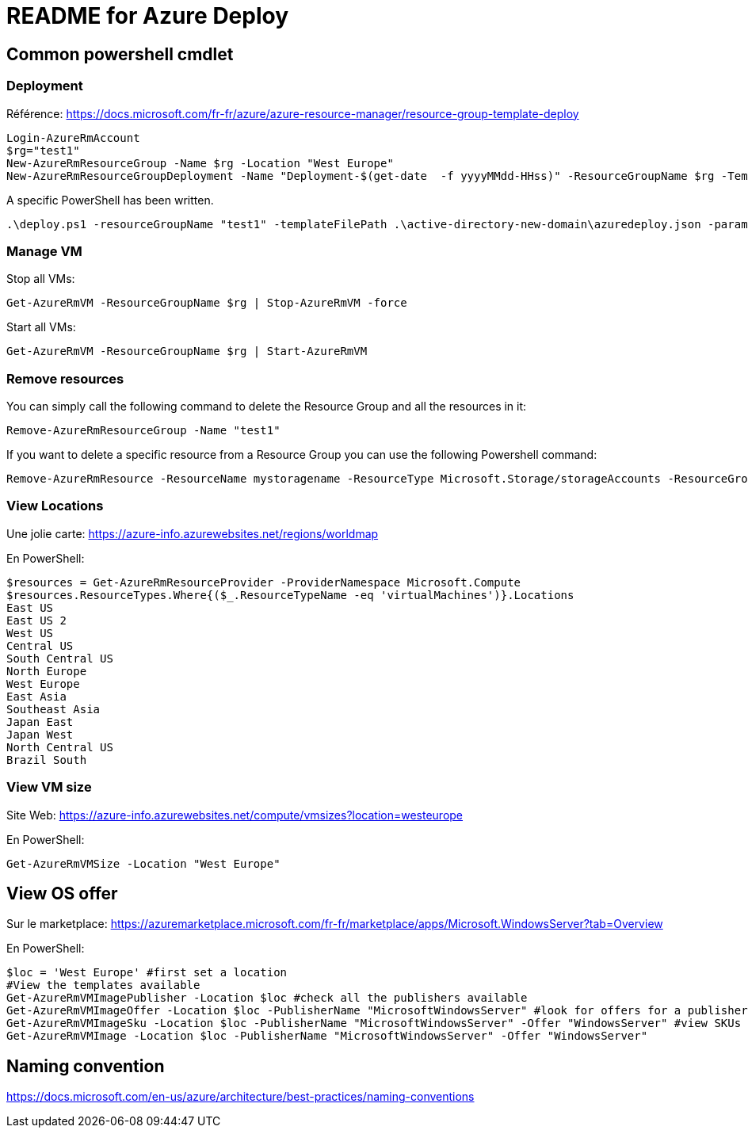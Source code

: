 = README for Azure Deploy

:Date:

== Common powershell cmdlet
=== Deployment
Référence: https://docs.microsoft.com/fr-fr/azure/azure-resource-manager/resource-group-template-deploy

----
Login-AzureRmAccount
$rg="test1"
New-AzureRmResourceGroup -Name $rg -Location "West Europe"
New-AzureRmResourceGroupDeployment -Name "Deployment-$(get-date  -f yyyyMMdd-HHss)" -ResourceGroupName $rg -TemplateFile .\azuredeploy.json -TemplateParameterFile .\azuredeploy.parameters.json
----

A specific PowerShell has been written.

     .\deploy.ps1 -resourceGroupName "test1" -templateFilePath .\active-directory-new-domain\azuredeploy.json -parametersFilePath .\active-directory-new-domain\azuredeploy.parameters.json

=== Manage VM

Stop all VMs:

    Get-AzureRmVM -ResourceGroupName $rg | Stop-AzureRmVM -force

Start all VMs:

    Get-AzureRmVM -ResourceGroupName $rg | Start-AzureRmVM

=== Remove resources
You can simply call the following command to delete the Resource Group and all the resources in it:

    Remove-AzureRmResourceGroup -Name "test1"


If you want to delete a specific resource from a Resource Group you can use the following Powershell command:

    Remove-AzureRmResource -ResourceName mystoragename -ResourceType Microsoft.Storage/storageAccounts -ResourceGroupName "test1"

=== View Locations
Une jolie carte: https://azure-info.azurewebsites.net/regions/worldmap

En PowerShell:
----
$resources = Get-AzureRmResourceProvider -ProviderNamespace Microsoft.Compute
$resources.ResourceTypes.Where{($_.ResourceTypeName -eq 'virtualMachines')}.Locations
East US
East US 2
West US
Central US
South Central US
North Europe
West Europe
East Asia
Southeast Asia
Japan East
Japan West
North Central US
Brazil South
----

=== View VM size
Site Web: https://azure-info.azurewebsites.net/compute/vmsizes?location=westeurope

En PowerShell:
----
Get-AzureRmVMSize -Location "West Europe"
----

== View OS offer
Sur le marketplace: https://azuremarketplace.microsoft.com/fr-fr/marketplace/apps/Microsoft.WindowsServer?tab=Overview

En PowerShell:
----
$loc = 'West Europe' #first set a location
#View the templates available
Get-AzureRmVMImagePublisher -Location $loc #check all the publishers available
Get-AzureRmVMImageOffer -Location $loc -PublisherName "MicrosoftWindowsServer" #look for offers for a publisher
Get-AzureRmVMImageSku -Location $loc -PublisherName "MicrosoftWindowsServer" -Offer "WindowsServer" #view SKUs for an offer
Get-AzureRmVMImage -Location $loc -PublisherName "MicrosoftWindowsServer" -Offer "WindowsServer"
----

== Naming convention

https://docs.microsoft.com/en-us/azure/architecture/best-practices/naming-conventions
